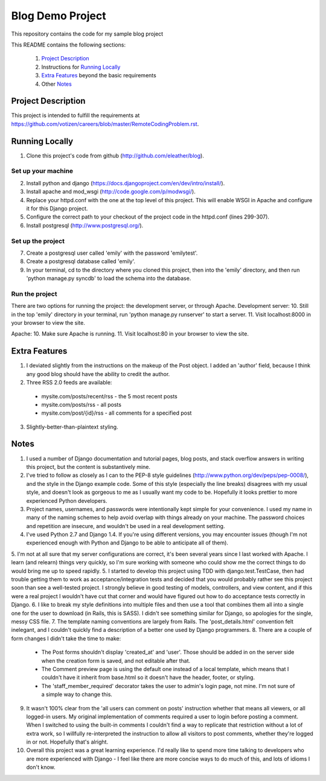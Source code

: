 =================
Blog Demo Project
=================

This repository contains the code for my sample blog project

This README contains the following sections:

    1. `Project Description`_ 

    2. Instructions for `Running Locally`_ 
    
    3. `Extra Features`_ beyond the basic requirements
    
    4. Other `Notes`_ 


Project Description
===================

This project is intended to fulfill the requirements at https://github.com/votizen/careers/blob/master/RemoteCodingProblem.rst.

Running Locally
===============
1. Clone this project's code from github (http://github.com/eleather/blog).

Set up your machine
-------------------
2. Install python and django (https://docs.djangoproject.com/en/dev/intro/install/).
3. Install apache and mod_wsgi (http://code.google.com/p/modwsgi/).
4. Replace your httpd.conf with the one at the top level of this project.  This will enable WSGI in Apache and configure it for this Django project.
5. Configure the correct path to your checkout of the project code in the httpd.conf (lines 299-307).
6. Install postgresql (http://www.postgresql.org/).

Set up the project
------------------
7. Create a postgresql user called 'emily' with the password 'emilytest'.
8. Create a postgresql database called 'emily'.
9. In your terminal, cd to the directory where you cloned this project, then into the 'emily' directory, and then run 'python manage.py syncdb' to load the schema into the database.

Run the project
---------------
There are two options for running the project: the development server, or through Apache.
Development server:
10. Still in the top 'emily' directory in your terminal, run 'python manage.py runserver' to start a server.
11. Visit localhost:8000 in your browser to view the site.

Apache:
10. Make sure Apache is running.
11. Visit localhost:80 in your browser to view the site.

Extra Features
==============
1. I deviated slightly from the instructions on the makeup of the Post object.  I added an 'author' field, because I think any good blog should have the ability to credit the author.
2. Three RSS 2.0 feeds are available:
  - mysite.com/posts/recent/rss - the 5 most recent posts
  - mysite.com/posts/rss - all posts
  - mysite.com/post/{id}/rss - all comments for a specified post
3. Slightly-better-than-plaintext styling.

Notes
=====
1. I used a number of Django documentation and tutorial pages, blog posts, and stack overflow answers in writing this project, but the content is substantively mine.  
2. I've tried to follow as closely as I can to the PEP-8 style guidelines (http://www.python.org/dev/peps/pep-0008/), and the style in the Django example code.  Some of this style (especially the line breaks) disagrees with my usual style, and doesn't look as gorgeous to me as I usually want my code to be.  Hopefully it looks prettier to more experienced Python developers.
3. Project names, usernames, and passwords were intentionally kept simple for your convenience.  I used my name in many of the naming schemes to help avoid overlap with things already on your machine.  The password choices and repetition are insecure, and wouldn't be used in a real development setting.
4. I've used Python 2.7 and Django 1.4.  If you're using different versions, you may encounter issues (though I'm not experienced enough with Python and Django to be able to anticipate all of them).
5. I'm not at all sure that my server configurations are correct, it's been several years since I last worked with Apache.  I learn (and relearn) things very quickly, so I'm sure working with someone who could show me the correct things to do would bring me up to speed rapidly.
5. I started to develop this project using TDD with django.test.TestCase, then had trouble getting them to work as acceptance/integration tests and decided that you would probably rather see this project soon than see a well-tested project.  I strongly believe in good testing of models, controllers, and view content, and if this were a real project I wouldn't have cut that corner and would have figured out how to do acceptance tests correctly in Django.
6. I like to break my style definitions into multiple files and then use a tool that combines them all into a single one for the user to download (in Rails, this is SASS).  I didn't see something similar for Django, so apologies for the single, messy CSS file.
7. The template naming conventions are largely from Rails.  The 'post_details.html' convention felt inelegant, and I couldn't quickly find a description of a better one used by Django programmers.
8. There are a couple of form changes I didn't take the time to make:
  - The Post forms shouldn't display 'created_at' and 'user'.  Those should be added in on the server side when the creation form is saved, and not editable after that.
  - The Comment preview page is using the default one instead of a local template, which means that I couldn't have it inherit from base.html so it doesn't have the header, footer, or styling.
  - The 'staff_member_required' decorator takes the user to admin's login page, not mine.  I'm not sure of a simple way to change this.
9. It wasn't 100% clear from the 'all users can comment on posts' instruction whether that means all viewers, or all logged-in users.  My original implementation of comments required a user to login before posting a comment.  When I switched to using the built-in comments I couldn't find a way to replicate that restriction without a lot of extra work, so I willfully re-interpreted the instruction to allow all visitors to post comments, whether they're logged in or not.  Hopefully that's alright.
10. Overall this project was a great learning experience.  I'd really like to spend more time talking to developers who are more experienced with Django - I feel like there are more concise ways to do much of this, and lots of idioms I don't know.
